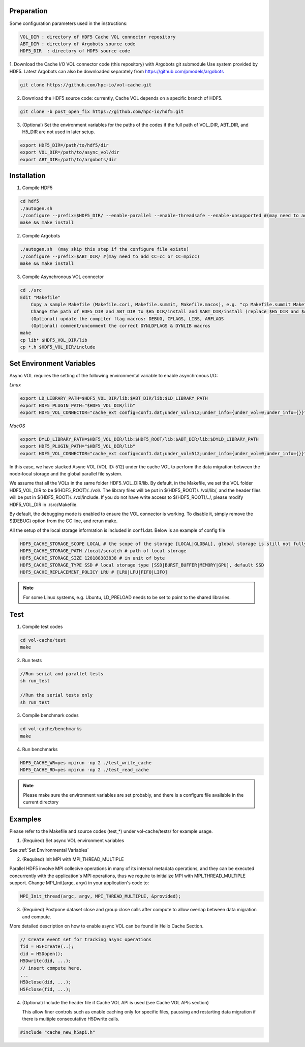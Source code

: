 Preparation
===========

Some configuration parameters used in the instructions:

.. code-block::

    VOL_DIR : directory of HDF5 Cache VOL connector repository
    ABT_DIR : directory of Argobots source code
    HDF5_DIR  : directory of HDF5 source code


1. Download the Cache I/O VOL connector code (this repository) with Argobots git submodule Use system provided by HDF5.
Latest Argobots can also be downloaded separately from https://github.com/pmodels/argobots

.. code-block::

    git clone https://github.com/hpc-io/vol-cache.git

2. Download the HDF5 source code: currently, Cache VOL depends on a specific branch of HDF5. 

.. code-block::

    git clone -b post_open_fix https://github.com/hpc-io/hdf5.git

3. (Optional) Set the environment variables for the paths of the codes if the full path of VOL_DIR, ABT_DIR, and H5_DIR are not used in later setup.

.. code-block::

    export HDF5_DIR=/path/to/hdf5/dir
    export VOL_DIR=/path/to/async_vol/dir
    export ABT_DIR=/path/to/argobots/dir


Installation
============

1. Compile HDF5

.. code-block::

    cd hdf5
    ./autogen.sh
    ./configure --prefix=$HDF5_DIR/ --enable-parallel --enable-threadsafe --enable-unsupported #(may need to add CC=cc or CC=mpicc)
    make && make install


2. Compile Argobots

.. code-block::

    ./autogen.sh  (may skip this step if the configure file exists)
    ./configure --prefix=$ABT_DIR/ #(may need to add CC=cc or CC=mpicc)
    make && make install


3. Compile Asynchronous VOL connector

.. code-block::

    cd ./src
    Edit "Makefile"
        Copy a sample Makefile (Makefile.cori, Makefile.summit, Makefile.macos), e.g. "cp Makefile.summit Makefile", which should work for most linux systems
        Change the path of HDF5_DIR and ABT_DIR to $H5_DIR/install and $ABT_DIR/install (replace $H5_DIR and $ABT_DIR with their full path)
        (Optional) update the compiler flag macros: DEBUG, CFLAGS, LIBS, ARFLAGS
        (Optional) comment/uncomment the correct DYNLDFLAGS & DYNLIB macros
    make
    cp lib* $HDF5_VOL_DIR/lib
    cp *.h $HDF5_VOL_DIR/include
    
Set Environment Variables
===========================

Async VOL requires the setting of the following environmental variable to enable asynchronous I/O:

*Linux*

.. code-block::

    export LD_LIBRARY_PATH=$HDF5_VOL_DIR/lib:$ABT_DIR/lib:$LD_LIBRARY_PATH
    export HDF5_PLUGIN_PATH="$HDF5_VOL_DIR/lib"
    export HDF5_VOL_CONNECTOR="cache_ext config=conf1.dat;under_vol=512;under_info={under_vol=0;under_info={}}"

*MacOS*

.. code-block::

    export DYLD_LIBRARY_PATH=$HDF5_VOL_DIR/lib:$HDF5_ROOT/lib:$ABT_DIR/lib:$DYLD_LIBRARY_PATH
    export HDF5_PLUGIN_PATH="$HDF5_VOL_DIR/lib"
    export HDF5_VOL_CONNECTOR="cache_ext config=conf1.dat;under_vol=512;under_info={under_vol=0;under_info={}}"


In this case, we have stacked Async VOL (VOL ID: 512) under the cache VOL to perform the data migration between the node-local storage and the global parallel file system.

We assume that all the VOLs in the same folder HDF5_VOL_DIR/lib. By default, in the Makefile, we set the VOL folder HDF5_VOL_DIR to be $(HDF5_ROOT)/../vol/. The library files will be put in $(HDF5_ROOT)/../vol/lib/, and the header files will be put in $(HDF5_ROOT)/../vol/include. If you do not have write access to $(HDF5_ROOT)/../, please modify HDF5_VOL_DIR in ./src/Makefile.

By default, the debugging mode is enabled to ensure the VOL connector is working. To disable it, simply remove the $(DEBUG) option from the CC line, and rerun make.

All the setup of the local storage information is included in conf1.dat. Below is an example of config file

.. code-block::
   
    HDF5_CACHE_STORAGE_SCOPE LOCAL # the scope of the storage [LOCAL|GLOBAL], global storage is still not fully supported yet
    HDF5_CACHE_STORAGE_PATH /local/scratch # path of local storage
    HDF5_CACHE_STORAGE_SIZE 128188383838 # in unit of byte
    HDF5_CACHE_STORAGE_TYPE SSD # local storage type [SSD|BURST_BUFFER|MEMORY|GPU], default SSD
    HDF5_CACHE_REPLACEMENT_POLICY LRU # [LRU|LFU|FIFO|LIFO]
    
.. note::
    For some Linux systems, e.g. Ubuntu, LD_PRELOAD needs to be set to point to the shared libraries.

Test
====

1. Compile test codes

.. code-block::

    cd vol-cache/test
    make


2. Run tests

.. code-block::

    //Run serial and parallel tests
    sh run_test

    //Run the serial tests only
    sh run_test

3. Compile benchmark codes

.. code-block::

    cd vol-cache/benchmarks
    make 

4. Run benchmarks

.. code-block::

    HDF5_CACHE_WR=yes mpirun -np 2 ./test_write_cache
    HDF5_CACHE_RD=yes mpirun -np 2 ./test_read_cache

.. note::

   Please make sure the environment variables are set probably, and there is a configure file available in the current directory

Examples
=============

Please refer to the Makefile and source codes (test_*) under vol-cache/tests/ for example usage.

1. (Required) Set async VOL environment variables

See :ref:`Set Environmental Variables`

2. (Required) Init MPI with MPI_THREAD_MULTIPLE

Parallel HDF5 involve MPI collecive operations in many of its internal metadata operations, and they can be executed concurrently with the application's MPI operations, thus we require to initialize MPI with MPI_THREAD_MULTIPLE support. Change MPI_Init(argc, argv) in your application's code to:

.. code-block::

    MPI_Init_thread(argc, argv, MPI_THREAD_MULTIPLE, &provided);

3. (Required) Postpone dataset close and group close calls after compute to allow overlap between data migration and compute. 

More detailed description on how to enable async VOL can be found in Hello Cache Section.

.. code-block::

    // Create event set for tracking async operations
    fid = H5Fcreate(..);
    did = H5Dopen();
    H5Dwrite(did, ...);
    // insert compute here. 
    ...
    H5Dclose(did, ...);
    H5Fclose(fid, ...);

4. (Optional) Include the header file if Cache VOL API is used (see Cache VOL APIs section)

   This allow finer controls such as enable caching only for specific files, paussing and restarting data migration if there is multiple consecutative H5Dwrite calls.
   
.. code-block::

    #include "cache_new_h5api.h" 


